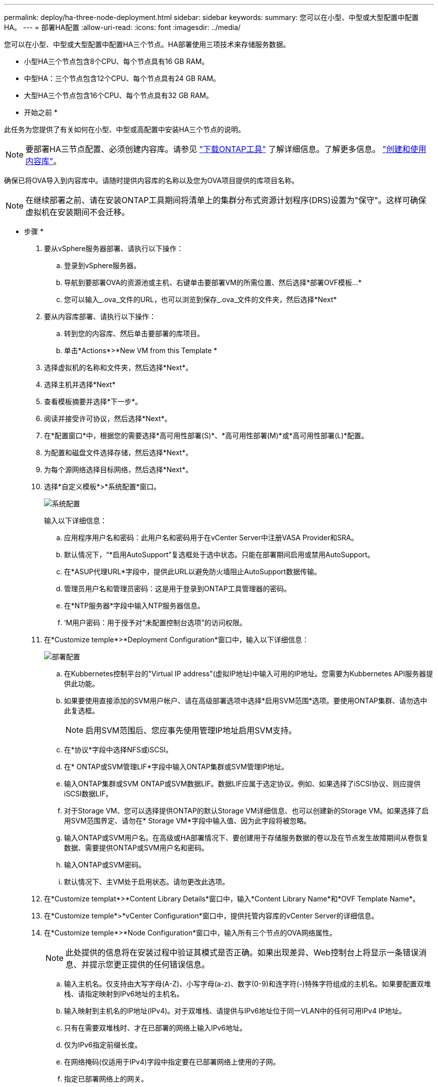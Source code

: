 ---
permalink: deploy/ha-three-node-deployment.html 
sidebar: sidebar 
keywords:  
summary: 您可以在小型、中型或大型配置中配置HA。 
---
= 部署HA配置
:allow-uri-read: 
:icons: font
:imagesdir: ../media/


[role="lead"]
您可以在小型、中型或大型配置中配置HA三个节点。HA部署使用三项技术来存储服务数据。

* 小型HA三个节点包含8个CPU、每个节点具有16 GB RAM。
* 中型HA：三个节点包含12个CPU、每个节点具有24 GB RAM。
* 大型HA三个节点包含16个CPU、每个节点具有32 GB RAM。


* 开始之前 *

此任务为您提供了有关如何在小型、中型或高配置中安装HA三个节点的说明。


NOTE: 要部署HA三节点配置、必须创建内容库。请参见 link:../deploy/download-ontap-tools.html["下载ONTAP工具"] 了解详细信息。了解更多信息。 https://blogs.vmware.com/vsphere/2020/01/creating-and-using-content-library.html["创建和使用内容库"]。

确保已将OVA导入到内容库中。请随时提供内容库的名称以及您为OVA项目提供的库项目名称。


NOTE: 在继续部署之前、请在安装ONTAP工具期间将清单上的集群分布式资源计划程序(DRS)设置为"保守"。这样可确保虚拟机在安装期间不会迁移。

* 步骤 *

. 要从vSphere服务器部署、请执行以下操作：
+
.. 登录到vSphere服务器。
.. 导航到要部署OVA的资源池或主机、右键单击要部署VM的所需位置、然后选择*部署OVF模板...*
.. 您可以输入_.ova_文件的URL，也可以浏览到保存_.ova_文件的文件夹，然后选择*Next*


. 要从内容库部署、请执行以下操作：
+
.. 转到您的内容库、然后单击要部署的库项目。
.. 单击*Actions*>*New VM from this Template *


. 选择虚拟机的名称和文件夹，然后选择*Next*。
. 选择主机并选择*Next*
. 查看模板摘要并选择*下一步*。
. 阅读并接受许可协议，然后选择*Next*。
. 在*配置窗口*中，根据您的需要选择*高可用性部署(S)*、*高可用性部署(M)*或*高可用性部署(L)*配置。
. 为配置和磁盘文件选择存储，然后选择*Next*。
. 为每个源网络选择目标网络，然后选择*Next*。
. 选择*自定义模板*>*系统配置*窗口。
+
image:../media/ha-deployment-sys-config.png["系统配置"]

+
输入以下详细信息：

+
.. 应用程序用户名和密码：此用户名和密码用于在vCenter Server中注册VASA Provider和SRA。
.. 默认情况下，“*启用AutoSupport”复选框处于选中状态。只能在部署期间启用或禁用AutoSupport。
.. 在*ASUP代理URL*字段中，提供此URL以避免防火墙阻止AutoSupport数据传输。
.. 管理员用户名和管理员密码：这是用于登录到ONTAP工具管理器的密码。
.. 在*NTP服务器*字段中输入NTP服务器信息。
.. ‘M用户密码：用于授予对“未配置控制台选项”的访问权限。


. 在*Customize temple*>*Deployment Configuration*窗口中，输入以下详细信息：
+
image:../media/ha-deploy-config.png["部署配置"]

+
.. 在Kubbernetes控制平台的"Virtual IP address"(虚拟IP地址)中输入可用的IP地址。您需要为Kubbernetes API服务器提供此功能。
.. 如果要使用直接添加的SVM用户帐户、请在高级部署选项中选择*启用SVM范围*选项。要使用ONTAP集群、请勿选中此复选框。
+

NOTE: 启用SVM范围后、您应事先使用管理IP地址启用SVM支持。

.. 在*协议*字段中选择NFS或iSCSI。
.. 在* ONTAP或SVM管理LIF*字段中输入ONTAP集群或SVM管理IP地址。
.. 输入ONTAP集群或SVM ONTAP或SVM数据LIF。数据LIF应属于选定协议。例如、如果选择了iSCSI协议、则应提供iSCSI数据LIF。
.. 对于Storage VM、您可以选择提供ONTAP的默认Storage VM详细信息、也可以创建新的Storage VM。如果选择了启用SVM范围界定、请勿在* Storage VM*字段中输入值、因为此字段将被忽略。
.. 输入ONTAP或SVM用户名。在高级或HA部署情况下、要创建用于存储服务数据的卷以及在节点发生故障期间从卷恢复数据、需要提供ONTAP或SVM用户名和密码。
.. 输入ONTAP或SVM密码。
.. 默认情况下、主VM处于启用状态。请勿更改此选项。


. 在*Customize templat*>*Content Library Details*窗口中，输入*Content Library Name*和*OVF Template Name*。
. 在*Customize temple*>*vCenter Configuration*窗口中，提供托管内容库的vCenter Server的详细信息。
. 在*Customize temple*>*Node Configuration*窗口中，输入所有三个节点的OVA网络属性。
+

NOTE: 此处提供的信息将在安装过程中验证其模式是否正确。如果出现差异、Web控制台上将显示一条错误消息、并提示您更正提供的任何错误信息。

+
.. 输入主机名。仅支持由大写字母(A-Z)、小写字母(a-z)、数字(0-9)和连字符(-)特殊字符组成的主机名。如果要配置双堆栈、请指定映射到IPv6地址的主机名。
.. 输入映射到主机名的IP地址(IPv4)。对于双堆栈、请提供与IPv6地址位于同一VLAN中的任何可用IPv4 IP地址。
.. 只有在需要双堆栈时、才在已部署的网络上输入IPv6地址。
.. 仅为IPv6指定前缀长度。
.. 在网络掩码(仅适用于IPv4)字段中指定要在已部署网络上使用的子网。
.. 指定已部署网络上的网关。
.. 指定主DNS服务器IP地址。
.. 指定辅助DNS服务器IP地址。
.. 指定解析主机名时要使用的搜索域名。
.. 仅当需要双堆栈时、才在已部署的网络上指定IPv6网关。


. 在*Customize temple*>*Node 2 Configuration*和*Node 3 Configuration*窗口中，输入以下详细信息：
+
.. 主机名2和3—仅支持由大写字母(A-z)、小写字母(a-z)、数字(0-9 )和连字符(-)特殊字符组成的主机名。如果要配置双堆栈、请指定映射到IPv6地址的主机名。
.. IP 地址
.. IPv6地址


. 查看*Ready to Complete*(准备完成*)窗口中的详细信息，选择*Complete*(完成*)。
+
创建部署任务后、vSphere任务栏中将显示进度。

. 完成此任务后、打开虚拟机的电源。
+
此时将开始安装。您可以在VM的Web控制台中跟踪安装进度。
在安装过程中、系统会验证节点配置。系统会验证在OVF表单的Customize模板下的不同部分下提供的输入。如果出现任何差异、则会显示一个对话框、提示您采取更正操作。

. 在对话框提示符中进行必要的更改。使用Tab键在面板中导航，输入您的值*OK*或*Cancel*。
. 选择*OK*后，将再次验证提供的值。您可以将任何值最多更正3次。如果在3次尝试中均未能更正、则产品安装将停止、建议您尝试在新虚拟机上进行安装。
. 成功安装后、Web控制台将显示适用于VMware vSphere的ONTAP工具的状态。

